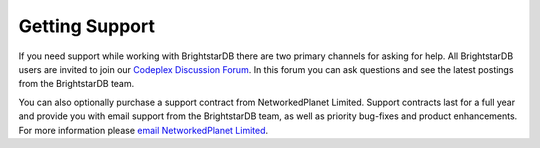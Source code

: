 ﻿.. _Getting_Support:

################
 Getting Support
################

.. _Codeplex Discussion Forum: https://brightstardb.codeplex.com/discussions/
.. _email NetworkedPlanet Limited: mailto:contact@networkedplanet.com

If you need support while working with BrightstarDB there are two primary channels for asking for help. 
All BrightstarDB users are invited to join our `Codeplex Discussion Forum`_. In this forum you can ask questions and see 
the latest postings from the BrightstarDB team. 

You can also optionally purchase a support contract from NetworkedPlanet Limited. Support contracts last for a 
full year and provide you with email support from the BrightstarDB team, as well as priority bug-fixes 
and product enhancements. For more information please `email NetworkedPlanet Limited`_.

